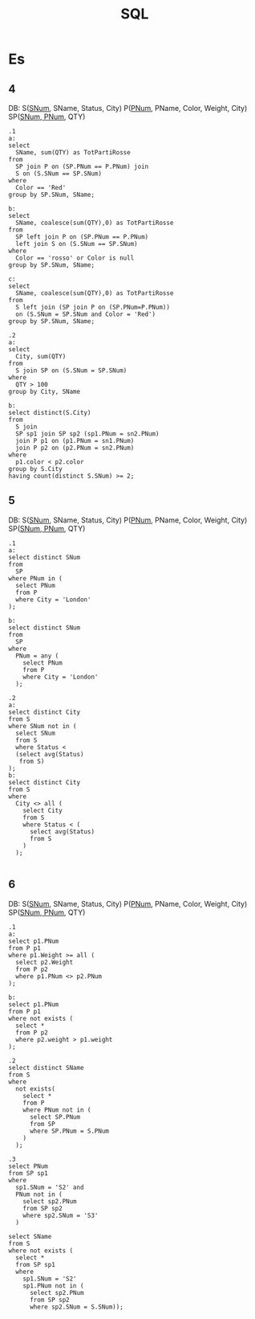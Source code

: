 #+title: SQL
* Es
** 4
DB:
S(_SNum_, SName, Status, City)
P(_PNum_, PName, Color, Weight, City)
SP(_SNum, PNum_, QTY)
#+begin_example
.1
a:
select
  SName, sum(QTY) as TotPartiRosse
from
  SP join P on (SP.PNum == P.PNum) join
  S on (S.SNum == SP.SNum)
where
  Color == 'Red'
group by SP.SNum, SName;

b:
select
  SName, coalesce(sum(QTY),0) as TotPartiRosse
from
  SP left join P on (SP.PNum == P.PNum)
  left join S on (S.SNum == SP.SNum)
where
  Color == 'rosso' or Color is null
group by SP.SNum, SName;

c:
select
  SName, coalesce(sum(QTY),0) as TotPartiRosse
from
  S left join (SP join P on (SP.PNum=P.PNum))
  on (S.SNum = SP.SNum and Color = 'Red')
group by SP.SNum, SName;

.2
a:
select
  City, sum(QTY)
from
  S join SP on (S.SNum = SP.SNum)
where
  QTY > 100
group by City, SName

b:
select distinct(S.City)
from
  S join
  SP sp1 join SP sp2 (sp1.PNum = sn2.PNum)
  join P p1 on (p1.PNum = sn1.PNum)
  join P p2 on (p2.PNum = sn2.PNum)
where
  p1.color < p2.color
group by S.City
having count(distinct S.SNum) >= 2;
#+end_example
** 5
DB:
S(_SNum_, SName, Status, City)
P(_PNum_, PName, Color, Weight, City)
SP(_SNum, PNum_, QTY)
#+begin_example
.1
a:
select distinct SNum
from
  SP
where PNum in (
  select PNum
  from P
  where City = 'London'
);

b:
select distinct SNum
from
  SP
where
  PNum = any (
    select PNum
    from P
    where City = 'London'
  );

.2
a:
select distinct City
from S
where SNum not in (
  select SNum
  from S
  where Status <
  (select avg(Status)
   from S)
);
b:
select distinct City
from S
where
  City <> all (
    select City
    from S
    where Status < (
      select avg(Status)
      from S
    )
  );

#+end_example
** 6
DB:
S(_SNum_, SName, Status, City)
P(_PNum_, PName, Color, Weight, City)
SP(_SNum, PNum_, QTY)
#+begin_example
.1
a:
select p1.PNum
from P p1
where p1.Weight >= all (
  select p2.Weight
  from P p2
  where p1.PNum <> p2.PNum
);

b:
select p1.PNum
from P p1
where not exists (
  select *
  from P p2
  where p2.weight > p1.weight
);

.2
select distinct SName
from S
where
  not exists(
    select *
    from P
    where PNum not in (
      select SP.PNum
      from SP
      where SP.PNum = S.PNum
    )
  );

.3
select PNum
from SP sp1
where
  sp1.SNum = 'S2' and
  PNum not in (
    select sp2.PNum
    from SP sp2
    where sp2.SNum = 'S3'
  )

select SName
from S
where not exists (
  select *
  from SP sp1
  where
    sp1.SNum = 'S2'
    sp1.PNum not in (
      select sp2.PNum
      from SP sp2
      where sp2.SNum = S.SNum));
#+end_example
